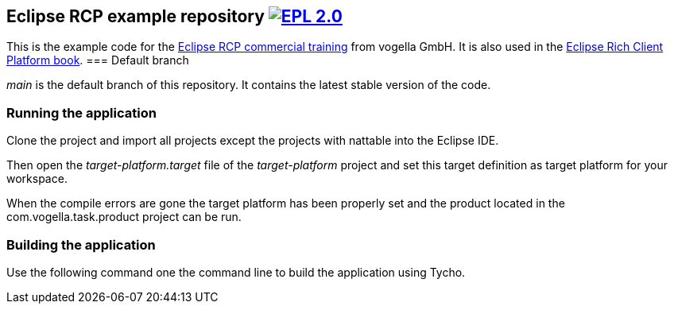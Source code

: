 == Eclipse RCP example repository image:https://img.shields.io/badge/License-EPL%202.0-blue.svg["EPL 2.0", link="https://www.eclipse.org/legal/epl-2.0/"]

This is the example code for the https://learn.vogella.com/courses/details/rich-client-platform[Eclipse RCP commercial training] from vogella GmbH.
It is also used in the http://www.vogella.com/books/eclipsercp.html[Eclipse Rich Client Platform book].
=== Default branch

_main_ is the default branch of this repository. 
It contains the latest stable version of the code.

=== Running the application

Clone the project and import all projects except the projects with nattable into the Eclipse IDE.

Then open the _target-platform.target_ file of the _target-platform_ project and 
set this target definition as target platform for your workspace.

When the compile errors are gone the target platform has been properly set and the product located
 in the com.vogella.task.product project can be run.


=== Building the application

Use the following command one the command line to build the application using Tycho.

./mvnw clean verify


